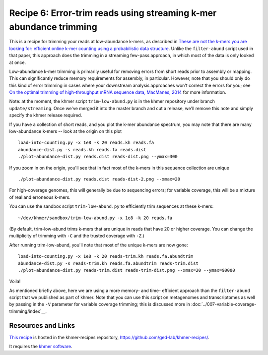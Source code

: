 Recipe 6: Error-trim reads using streaming k-mer abundance trimming
###################################################################

This is a recipe for trimming your reads at low-abundance k-mers, as
described in `These are not the k-mers you are looking for: efficient
online k-mer counting using a probabilistic data structure
<http://www.ncbi.nlm.nih.gov/pubmed/25062443>`__. Unlike the
``filter-abund`` script used in that paper, this approach does the
trimming in a streaming few-pass approach, in which most of the data
is only looked at once.

Low-abundance k-mer trimming is primarily useful for removing errors
from short reads prior to assembly or mapping.  This can significantly
reduce memory requirements for assembly, in particular. However, note
that you should only do this kind of error trimming in cases where
your downstream analysis approaches won't correct the errors for you;
see `On the optimal trimming of high-throughput mRNA sequence data,
MacManes, 2014 <http://www.ncbi.nlm.nih.gov/pubmed/24567737>`__ for
more information.

Note: at the moment, the khmer script ``trim-low-abund.py`` is in the
khmer repository under branch ``update/streaming``.  Once we've merged
it into the master branch and cut a release, we'll remove this note
and simply specify the khmer release required.

.. @@branch fix

.. shell start

.. ::

   # make a 500 bp repeat
   python ~/dev/nullgraph/make-random-genome.py -l 500 -s 10 > repeat.fa
   
   # create a genome with 5kb unique sequence interspersed with 5x 500 bp
   # repeats.
   echo '>genome' > genome.fa
   cat repeat.fa | grep -v ^'>' >> genome.fa
   python ~/dev/nullgraph/make-random-genome.py -l 1000 -s 1 | grep -v ^'>' >> genome.fa
   cat repeat.fa | grep -v ^'>' >> genome.fa
   python ~/dev/nullgraph/make-random-genome.py -l 1000 -s 2 | grep -v ^'>' >> genome.fa
   cat repeat.fa | grep -v ^'>' >> genome.fa
   python ~/dev/nullgraph/make-random-genome.py -l 1000 -s 3 | grep -v ^'>' >> genome.fa
   cat repeat.fa | grep -v ^'>' >> genome.fa
   python ~/dev/nullgraph/make-random-genome.py -l 1000 -s 4 | grep -v ^'>' >> genome.fa
   cat repeat.fa | grep -v ^'>' >> genome.fa
   python ~/dev/nullgraph/make-random-genome.py -l 1000 -s 5 | grep -v ^'>' >> genome.fa
   
   # build a read set
   python ~/dev/nullgraph/make-reads.py -C 150 genome.fa > reads.fa

If you have a collection of short reads, and you plot the k-mer abundance
spectrum, you may note that there are many low-abundance k-mers -- look
at the origin on this plot
::

   load-into-counting.py -x 1e8 -k 20 reads.kh reads.fa
   abundance-dist.py -s reads.kh reads.fa reads.dist
   ./plot-abundance-dist.py reads.dist reads-dist.png --ymax=300

.. image:: reads-dist.png
   :width: 500px

If you zoom in on the origin, you'll see that in fact most of the k-mers
in this sequence collection are unique
::

   ./plot-abundance-dist.py reads.dist reads-dist-2.png --xmax=20

.. image:: reads-dist-2.png
   :width: 500px

For high-coverage genomes, this will generally be due to sequencing
errors; for variable coverage, this will be a mixture of real and
erroneous k-mers.

You can use the sandbox script ``trim-low-abund.py`` to efficiently
trim sequences at these k-mers:
::

   ~/dev/khmer/sandbox/trim-low-abund.py -x 1e8 -k 20 reads.fa

(By default, trim-low-abund trims k-mers that are unique in reads that
have 20 or higher coverage.  You can change the multiplicity of trimming
with ``-C`` and the trusted coverage with ``-Z``.)

After running trim-low-abund, you'll note that most of the unique k-mers
are now gone:
::
   
   load-into-counting.py -x 1e8 -k 20 reads-trim.kh reads.fa.abundtrim
   abundance-dist.py -s reads-trim.kh reads.fa.abundtrim reads-trim.dist
   ./plot-abundance-dist.py reads-trim.dist reads-trim-dist.png --xmax=20 --ymax=90000

.. image:: reads-trim-dist.png
   :width: 500px

Voila!

As mentioned briefly above, here we are using a more memory- and time-
efficient approach than the ``filter-abund`` script that we published
as part of khmer.  Note that you can use this script on metagenomes
and transcriptomes as well by passing in the ``-V`` parameter for
variable coverage trimming; this is discussed more in :doc:`../007-variable-coverage-trimming/index`__.

Resources and Links
~~~~~~~~~~~~~~~~~~~

`This recipe
<https://github.com/ged-lab/khmer-recipes/tree/master/006-streaming-sequence-trimming>`__
is hosted in the khmer-recipes repository,
https://github.com/ged-lab/khmer-recipes/.

It requires the `khmer software <http://khmer.readthedocs.org>`__.
